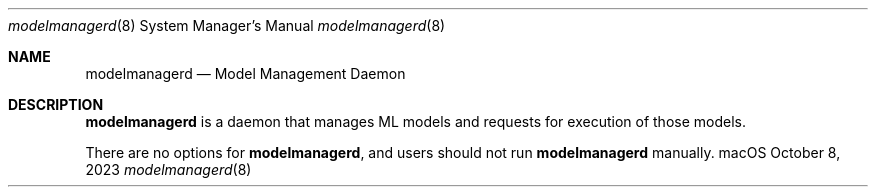 .Dd October 8, 2023
.Dt modelmanagerd 8
.Os "macOS"
.Sh NAME
.Nm modelmanagerd
.Nd Model Management Daemon
.Sh DESCRIPTION
.Nm
is a daemon that manages ML models and requests for execution of those models.
.Pp
There are no options for
.Nm , and users should not run
.Nm
manually.
